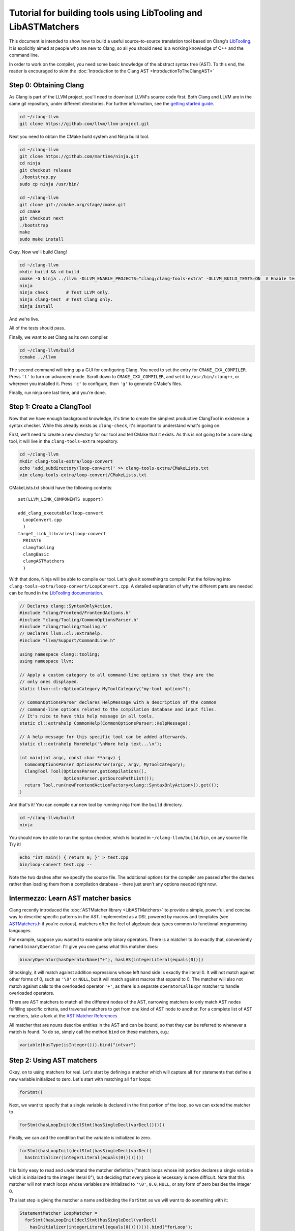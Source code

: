 ===============================================================
Tutorial for building tools using LibTooling and LibASTMatchers
===============================================================

This document is intended to show how to build a useful source-to-source
translation tool based on Clang's `LibTooling <LibTooling.html>`_. It is
explicitly aimed at people who are new to Clang, so all you should need
is a working knowledge of C++ and the command line.

In order to work on the compiler, you need some basic knowledge of the
abstract syntax tree (AST). To this end, the reader is encouraged to
skim the :doc:`Introduction to the Clang
AST <IntroductionToTheClangAST>`

Step 0: Obtaining Clang
=======================

As Clang is part of the LLVM project, you'll need to download LLVM's
source code first. Both Clang and LLVM are in the same git repository,
under different directories. For further information, see the `getting
started guide <https://llvm.org/docs/GettingStarted.html>`_.

.. code-block:: console

      cd ~/clang-llvm
      git clone https://github.com/llvm/llvm-project.git

Next you need to obtain the CMake build system and Ninja build tool.

.. code-block:: console

      cd ~/clang-llvm
      git clone https://github.com/martine/ninja.git
      cd ninja
      git checkout release
      ./bootstrap.py
      sudo cp ninja /usr/bin/

      cd ~/clang-llvm
      git clone git://cmake.org/stage/cmake.git
      cd cmake
      git checkout next
      ./bootstrap
      make
      sudo make install

Okay. Now we'll build Clang!

.. code-block:: console

      cd ~/clang-llvm
      mkdir build && cd build
      cmake -G Ninja ../llvm -DLLVM_ENABLE_PROJECTS="clang;clang-tools-extra" -DLLVM_BUILD_TESTS=ON  # Enable tests; default is off.
      ninja
      ninja check       # Test LLVM only.
      ninja clang-test  # Test Clang only.
      ninja install

And we're live.

All of the tests should pass.

Finally, we want to set Clang as its own compiler.

.. code-block:: console

      cd ~/clang-llvm/build
      ccmake ../llvm

The second command will bring up a GUI for configuring Clang. You need
to set the entry for ``CMAKE_CXX_COMPILER``. Press ``'t'`` to turn on
advanced mode. Scroll down to ``CMAKE_CXX_COMPILER``, and set it to
``/usr/bin/clang++``, or wherever you installed it. Press ``'c'`` to
configure, then ``'g'`` to generate CMake's files.

Finally, run ninja one last time, and you're done.

Step 1: Create a ClangTool
==========================

Now that we have enough background knowledge, it's time to create the
simplest productive ClangTool in existence: a syntax checker. While this
already exists as ``clang-check``, it's important to understand what's
going on.

First, we'll need to create a new directory for our tool and tell CMake
that it exists. As this is not going to be a core clang tool, it will
live in the ``clang-tools-extra`` repository.

.. code-block:: console

      cd ~/clang-llvm
      mkdir clang-tools-extra/loop-convert
      echo 'add_subdirectory(loop-convert)' >> clang-tools-extra/CMakeLists.txt
      vim clang-tools-extra/loop-convert/CMakeLists.txt

CMakeLists.txt should have the following contents:

::

      set(LLVM_LINK_COMPONENTS support)

      add_clang_executable(loop-convert
        LoopConvert.cpp
        )
      target_link_libraries(loop-convert
        PRIVATE
        clangTooling
        clangBasic
        clangASTMatchers
        )

With that done, Ninja will be able to compile our tool. Let's give it
something to compile! Put the following into
``clang-tools-extra/loop-convert/LoopConvert.cpp``. A detailed explanation of
why the different parts are needed can be found in the `LibTooling
documentation <LibTooling.html>`_.

.. code-block:: c++

      // Declares clang::SyntaxOnlyAction.
      #include "clang/Frontend/FrontendActions.h"
      #include "clang/Tooling/CommonOptionsParser.h"
      #include "clang/Tooling/Tooling.h"
      // Declares llvm::cl::extrahelp.
      #include "llvm/Support/CommandLine.h"

      using namespace clang::tooling;
      using namespace llvm;

      // Apply a custom category to all command-line options so that they are the
      // only ones displayed.
      static llvm::cl::OptionCategory MyToolCategory("my-tool options");

      // CommonOptionsParser declares HelpMessage with a description of the common
      // command-line options related to the compilation database and input files.
      // It's nice to have this help message in all tools.
      static cl::extrahelp CommonHelp(CommonOptionsParser::HelpMessage);

      // A help message for this specific tool can be added afterwards.
      static cl::extrahelp MoreHelp("\nMore help text...\n");

      int main(int argc, const char **argv) {
        CommonOptionsParser OptionsParser(argc, argv, MyToolCategory);
        ClangTool Tool(OptionsParser.getCompilations(),
                       OptionsParser.getSourcePathList());
        return Tool.run(newFrontendActionFactory<clang::SyntaxOnlyAction>().get());
      }

And that's it! You can compile our new tool by running ninja from the
``build`` directory.

.. code-block:: console

      cd ~/clang-llvm/build
      ninja

You should now be able to run the syntax checker, which is located in
``~/clang-llvm/build/bin``, on any source file. Try it!

.. code-block:: console

      echo "int main() { return 0; }" > test.cpp
      bin/loop-convert test.cpp --

Note the two dashes after we specify the source file. The additional
options for the compiler are passed after the dashes rather than loading
them from a compilation database - there just aren't any options needed
right now.

Intermezzo: Learn AST matcher basics
====================================

Clang recently introduced the :doc:`ASTMatcher
library <LibASTMatchers>` to provide a simple, powerful, and
concise way to describe specific patterns in the AST. Implemented as a
DSL powered by macros and templates (see
`ASTMatchers.h <../doxygen/ASTMatchers_8h_source.html>`_ if you're
curious), matchers offer the feel of algebraic data types common to
functional programming languages.

For example, suppose you wanted to examine only binary operators. There
is a matcher to do exactly that, conveniently named ``binaryOperator``.
I'll give you one guess what this matcher does:

.. code-block:: c++

      binaryOperator(hasOperatorName("+"), hasLHS(integerLiteral(equals(0))))

Shockingly, it will match against addition expressions whose left hand
side is exactly the literal 0. It will not match against other forms of
0, such as ``'\0'`` or ``NULL``, but it will match against macros that
expand to 0. The matcher will also not match against calls to the
overloaded operator ``'+'``, as there is a separate ``operatorCallExpr``
matcher to handle overloaded operators.

There are AST matchers to match all the different nodes of the AST,
narrowing matchers to only match AST nodes fulfilling specific criteria,
and traversal matchers to get from one kind of AST node to another. For
a complete list of AST matchers, take a look at the `AST Matcher
References <LibASTMatchersReference.html>`_

All matcher that are nouns describe entities in the AST and can be
bound, so that they can be referred to whenever a match is found. To do
so, simply call the method ``bind`` on these matchers, e.g.:

.. code-block:: c++

      variable(hasType(isInteger())).bind("intvar")

Step 2: Using AST matchers
==========================

Okay, on to using matchers for real. Let's start by defining a matcher
which will capture all ``for`` statements that define a new variable
initialized to zero. Let's start with matching all ``for`` loops:

.. code-block:: c++

      forStmt()

Next, we want to specify that a single variable is declared in the first
portion of the loop, so we can extend the matcher to

.. code-block:: c++

      forStmt(hasLoopInit(declStmt(hasSingleDecl(varDecl()))))

Finally, we can add the condition that the variable is initialized to
zero.

.. code-block:: c++

      forStmt(hasLoopInit(declStmt(hasSingleDecl(varDecl(
        hasInitializer(integerLiteral(equals(0))))))))

It is fairly easy to read and understand the matcher definition ("match
loops whose init portion declares a single variable which is initialized
to the integer literal 0"), but deciding that every piece is necessary
is more difficult. Note that this matcher will not match loops whose
variables are initialized to ``'\0'``, ``0.0``, ``NULL``, or any form of
zero besides the integer 0.

The last step is giving the matcher a name and binding the ``ForStmt``
as we will want to do something with it:

.. code-block:: c++

      StatementMatcher LoopMatcher =
        forStmt(hasLoopInit(declStmt(hasSingleDecl(varDecl(
          hasInitializer(integerLiteral(equals(0)))))))).bind("forLoop");

Once you have defined your matchers, you will need to add a little more
scaffolding in order to run them. Matchers are paired with a
``MatchCallback`` and registered with a ``MatchFinder`` object, then run
from a ``ClangTool``. More code!

Add the following to ``LoopConvert.cpp``:

.. code-block:: c++

      #include "clang/ASTMatchers/ASTMatchers.h"
      #include "clang/ASTMatchers/ASTMatchFinder.h"

      using namespace clang;
      using namespace clang::ast_matchers;

      StatementMatcher LoopMatcher =
        forStmt(hasLoopInit(declStmt(hasSingleDecl(varDecl(
          hasInitializer(integerLiteral(equals(0)))))))).bind("forLoop");

      class LoopPrinter : public MatchFinder::MatchCallback {
      public :
        virtual void run(const MatchFinder::MatchResult &Result) {
          if (const ForStmt *FS = Result.Nodes.getNodeAs<clang::ForStmt>("forLoop"))
            FS->dump();
        }
      };

And change ``main()`` to:

.. code-block:: c++

      int main(int argc, const char **argv) {
        CommonOptionsParser OptionsParser(argc, argv, MyToolCategory);
        ClangTool Tool(OptionsParser.getCompilations(),
                       OptionsParser.getSourcePathList());

        LoopPrinter Printer;
        MatchFinder Finder;
        Finder.addMatcher(LoopMatcher, &Printer);

        return Tool.run(newFrontendActionFactory(&Finder).get());
      }

Now, you should be able to recompile and run the code to discover for
loops. Create a new file with a few examples, and test out our new
handiwork:

.. code-block:: console

      cd ~/clang-llvm/llvm/llvm_build/
      ninja loop-convert
      vim ~/test-files/simple-loops.cc
      bin/loop-convert ~/test-files/simple-loops.cc

Step 3.5: More Complicated Matchers
===================================

Our simple matcher is capable of discovering for loops, but we would
still need to filter out many more ourselves. We can do a good portion
of the remaining work with some cleverly chosen matchers, but first we
need to decide exactly which properties we want to allow.

How can we characterize for loops over arrays which would be eligible
for translation to range-based syntax? Range based loops over arrays of
size ``N`` that:

-  start at index ``0``
-  iterate consecutively
-  end at index ``N-1``

We already check for (1), so all we need to add is a check to the loop's
condition to ensure that the loop's index variable is compared against
``N`` and another check to ensure that the increment step just
increments this same variable. The matcher for (2) is straightforward:
require a pre- or post-increment of the same variable declared in the
init portion.

Unfortunately, such a matcher is impossible to write. Matchers contain
no logic for comparing two arbitrary AST nodes and determining whether
or not they are equal, so the best we can do is matching more than we
would like to allow, and punting extra comparisons to the callback.

In any case, we can start building this sub-matcher. We can require that
the increment step be a unary increment like this:

.. code-block:: c++

      hasIncrement(unaryOperator(hasOperatorName("++")))

Specifying what is incremented introduces another quirk of Clang's AST:
Usages of variables are represented as ``DeclRefExpr``'s ("declaration
reference expressions") because they are expressions which refer to
variable declarations. To find a ``unaryOperator`` that refers to a
specific declaration, we can simply add a second condition to it:

.. code-block:: c++

      hasIncrement(unaryOperator(
        hasOperatorName("++"),
        hasUnaryOperand(declRefExpr())))

Furthermore, we can restrict our matcher to only match if the
incremented variable is an integer:

.. code-block:: c++

      hasIncrement(unaryOperator(
        hasOperatorName("++"),
        hasUnaryOperand(declRefExpr(to(varDecl(hasType(isInteger())))))))

And the last step will be to attach an identifier to this variable, so
that we can retrieve it in the callback:

.. code-block:: c++

      hasIncrement(unaryOperator(
        hasOperatorName("++"),
        hasUnaryOperand(declRefExpr(to(
          varDecl(hasType(isInteger())).bind("incrementVariable"))))))

We can add this code to the definition of ``LoopMatcher`` and make sure
that our program, outfitted with the new matcher, only prints out loops
that declare a single variable initialized to zero and have an increment
step consisting of a unary increment of some variable.

Now, we just need to add a matcher to check if the condition part of the
``for`` loop compares a variable against the size of the array. There is
only one problem - we don't know which array we're iterating over
without looking at the body of the loop! We are again restricted to
approximating the result we want with matchers, filling in the details
in the callback. So we start with:

.. code-block:: c++

      hasCondition(binaryOperator(hasOperatorName("<"))

It makes sense to ensure that the left-hand side is a reference to a
variable, and that the right-hand side has integer type.

.. code-block:: c++

      hasCondition(binaryOperator(
        hasOperatorName("<"),
        hasLHS(declRefExpr(to(varDecl(hasType(isInteger()))))),
        hasRHS(expr(hasType(isInteger())))))

Why? Because it doesn't work. Of the three loops provided in
``test-files/simple.cpp``, zero of them have a matching condition. A
quick look at the AST dump of the first for loop, produced by the
previous iteration of loop-convert, shows us the answer:

::

      (ForStmt 0x173b240
        (DeclStmt 0x173afc8
          0x173af50 "int i =
            (IntegerLiteral 0x173afa8 'int' 0)")
        <<>>
        (BinaryOperator 0x173b060 '_Bool' '<'
          (ImplicitCastExpr 0x173b030 'int'
            (DeclRefExpr 0x173afe0 'int' lvalue Var 0x173af50 'i' 'int'))
          (ImplicitCastExpr 0x173b048 'int'
            (DeclRefExpr 0x173b008 'const int' lvalue Var 0x170fa80 'N' 'const int')))
        (UnaryOperator 0x173b0b0 'int' lvalue prefix '++'
          (DeclRefExpr 0x173b088 'int' lvalue Var 0x173af50 'i' 'int'))
        (CompoundStatement ...

We already know that the declaration and increments both match, or this
loop wouldn't have been dumped. The culprit lies in the implicit cast
applied to the first operand (i.e. the LHS) of the less-than operator,
an L-value to R-value conversion applied to the expression referencing
``i``. Thankfully, the matcher library offers a solution to this problem
in the form of ``ignoringParenImpCasts``, which instructs the matcher to
ignore implicit casts and parentheses before continuing to match.
Adjusting the condition operator will restore the desired match.

.. code-block:: c++

      hasCondition(binaryOperator(
        hasOperatorName("<"),
        hasLHS(ignoringParenImpCasts(declRefExpr(
          to(varDecl(hasType(isInteger())))))),
        hasRHS(expr(hasType(isInteger())))))

After adding binds to the expressions we wished to capture and
extracting the identifier strings into variables, we have array-step-2
completed.

Step 4: Retrieving Matched Nodes
================================

So far, the matcher callback isn't very interesting: it just dumps the
loop's AST. At some point, we will need to make changes to the input
source code. Next, we'll work on using the nodes we bound in the
previous step.

The ``MatchFinder::run()`` callback takes a
``MatchFinder::MatchResult&`` as its parameter. We're most interested in
its ``Context`` and ``Nodes`` members. Clang uses the ``ASTContext``
class to represent contextual information about the AST, as the name
implies, though the most functionally important detail is that several
operations require an ``ASTContext*`` parameter. More immediately useful
is the set of matched nodes, and how we retrieve them.

Since we bind three variables (identified by ConditionVarName,
InitVarName, and IncrementVarName), we can obtain the matched nodes by
using the ``getNodeAs()`` member function.

In ``LoopConvert.cpp`` add

.. code-block:: c++

      #include "clang/AST/ASTContext.h"

Change ``LoopMatcher`` to

.. code-block:: c++

      StatementMatcher LoopMatcher =
          forStmt(hasLoopInit(declStmt(
                      hasSingleDecl(varDecl(hasInitializer(integerLiteral(equals(0))))
                                        .bind("initVarName")))),
                  hasIncrement(unaryOperator(
                      hasOperatorName("++"),
                      hasUnaryOperand(declRefExpr(
                          to(varDecl(hasType(isInteger())).bind("incVarName")))))),
                  hasCondition(binaryOperator(
                      hasOperatorName("<"),
                      hasLHS(ignoringParenImpCasts(declRefExpr(
                          to(varDecl(hasType(isInteger())).bind("condVarName"))))),
                      hasRHS(expr(hasType(isInteger())))))).bind("forLoop");

And change ``LoopPrinter::run`` to

.. code-block:: c++

      void LoopPrinter::run(const MatchFinder::MatchResult &Result) {
        ASTContext *Context = Result.Context;
        const ForStmt *FS = Result.Nodes.getNodeAs<ForStmt>("forLoop");
        // We do not want to convert header files!
        if (!FS || !Context->getSourceManager().isWrittenInMainFile(FS->getForLoc()))
          return;
        const VarDecl *IncVar = Result.Nodes.getNodeAs<VarDecl>("incVarName");
        const VarDecl *CondVar = Result.Nodes.getNodeAs<VarDecl>("condVarName");
        const VarDecl *InitVar = Result.Nodes.getNodeAs<VarDecl>("initVarName");

        if (!areSameVariable(IncVar, CondVar) || !areSameVariable(IncVar, InitVar))
          return;
        llvm::outs() << "Potential array-based loop discovered.\n";
      }

Clang associates a ``VarDecl`` with each variable to represent the variable's
declaration. Since the "canonical" form of each declaration is unique by
address, all we need to do is make sure neither ``ValueDecl`` (base class of
``VarDecl``) is ``NULL`` and compare the canonical Decls.

.. code-block:: c++

      static bool areSameVariable(const ValueDecl *First, const ValueDecl *Second) {
        return First && Second &&
               First->getCanonicalDecl() == Second->getCanonicalDecl();
      }

If execution reaches the end of ``LoopPrinter::run()``, we know that the
loop shell that looks like

.. code-block:: c++

      for (int i= 0; i < expr(); ++i) { ... }

For now, we will just print a message explaining that we found a loop.
The next section will deal with recursively traversing the AST to
discover all changes needed.

As a side note, it's not as trivial to test if two expressions are the same,
though Clang has already done the hard work for us by providing a way to
canonicalize expressions:

.. code-block:: c++

      static bool areSameExpr(ASTContext *Context, const Expr *First,
                              const Expr *Second) {
        if (!First || !Second)
          return false;
        llvm::FoldingSetNodeID FirstID, SecondID;
        First->Profile(FirstID, *Context, true);
        Second->Profile(SecondID, *Context, true);
        return FirstID == SecondID;
      }

This code relies on the comparison between two
``llvm::FoldingSetNodeIDs``. As the documentation for
``Stmt::Profile()`` indicates, the ``Profile()`` member function builds
a description of a node in the AST, based on its properties, along with
those of its children. ``FoldingSetNodeID`` then serves as a hash we can
use to compare expressions. We will need ``areSameExpr`` later. Before
you run the new code on the additional loops added to
test-files/simple.cpp, try to figure out which ones will be considered
potentially convertible.
